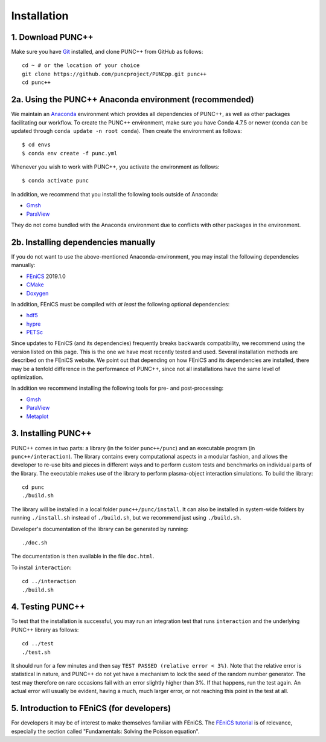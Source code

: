 Installation
============

1. Download PUNC++
------------------
Make sure you have Git_ installed, and clone PUNC++ from GitHub as follows::

    cd ~ # or the location of your choice
    git clone https://github.com/puncproject/PUNCpp.git punc++
    cd punc++

2a. Using the PUNC++ Anaconda environment (recommended)
-------------------------------------------------------
We maintain an Anaconda_ environment which provides all dependencies of PUNC++, as well as other packages facilitating our workflow. To create the PUNC++ environment, make sure you have Conda 4.7.5 or newer (conda can be updated through ``conda update -n root conda``). Then create the environment as follows::

    $ cd envs
    $ conda env create -f punc.yml

Whenever you wish to work with PUNC++, you activate the environment as follows::

    $ conda activate punc

In addition, we recommend that you install the following tools outside of Anaconda:

- Gmsh_
- ParaView_

They do not come bundled with the Anaconda environment due to conflicts with other packages in the environment.

2b. Installing dependencies manually
------------------------------------
If you do not want to use the above-mentioned Anaconda-environment, you may install the following dependencies manually:

- FEniCS_ 2019.1.0
- CMake_
- Doxygen_

In addition, FEniCS must be compiled with *at least* the following optional dependencies:

- hdf5_
- hypre_
- PETSc_

Since updates to FEniCS (and its dependencies) frequently breaks backwards compatibility, we recommend using the version listed on this page. This is the one we have most recently tested and used. Several installation methods are described on the FEniCS website. We point out that depending on how FEniCS and its dependencies are installed, there may be a tenfold difference in the performance of PUNC++, since not all installations have the same level of optimization. 

In addition we recommend installing the following tools for pre- and post-processing:

- Gmsh_
- ParaView_
- Metaplot_

3. Installing PUNC++
--------------------
PUNC++ comes in two parts: a library (in the folder ``punc++/punc``) and an executable  program (in ``punc++/interaction``). The library contains every computational aspects in a modular fashion, and allows the developer to re-use bits and pieces in different ways and to perform custom tests and benchmarks on individual parts of the library. The executable makes use of the library to perform plasma-object interaction simulations. To build the library::

    cd punc
    ./build.sh

The library will be installed in a local folder ``punc++/punc/install``. It can also be installed in system-wide folders by running ``./install.sh`` instead of ``./build.sh``, but we recommend just using ``./build.sh``.

Developer's documentation of the library can be generated by running::

    ./doc.sh

The documentation is then available in the file ``doc.html``.

To install ``interaction``::

    cd ../interaction
    ./build.sh

4. Testing PUNC++
-----------------
To test that the installation is successful, you may run an integration test that runs ``interaction`` and the underlying PUNC++ library as follows::

    cd ../test
    ./test.sh

It should run for a few minutes and then say ``TEST PASSED (relative error < 3%)``. Note that the relative error is statistical in nature, and PUNC++ do not yet have a mechanism to lock the seed of the random number generator. The test may therefore on rare occasions fail with an error slightly higher than 3%. If that happens, run the test again. An actual error will usually be evident, having a much, much larger error, or not reaching this point in the test at all.

5. Introduction to FEniCS (for developers)
------------------------------------------
For developers it may be of interest to make themselves familiar with FEniCS. The `FEniCS tutorial`_ is of relevance, especially the section called "Fundamentals: Solving the Poisson equation".

.. _`FEniCS tutorial`: https://fenicsproject.org/pub/tutorial/html/ftut1.html
.. _FEniCS: https://fenicsproject.org
.. _CMake: https://cmake.org
.. _Doxygen: http://www.doxygen.org
.. _Git: https://git-scm.com
.. _hdf5: https://support.hdfgroup.org/HDF5/
.. _hypre: https://computation.llnl.gov/projects/hypre-scalable-linear-solvers-multigrid-methods
.. _PETSc: http://www.mcs.anl.gov/petsc/
.. _Gmsh: http://gmsh.info/
.. _ParaView: https://www.paraview.org/
.. _Metaplot: https://metaplot.readthedocs.io
.. _Anaconda: https://anaconda.org
